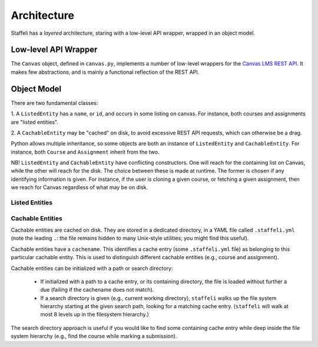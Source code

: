 Architecture
============

Staffeli has a *layered* architecture, staring with a low-level API wrapper,
wrapped in an object model.

Low-level API Wrapper
---------------------

The ``Canvas`` object, defined in ``canvas.py``, implements a number of
low-level wrappers for the `Canvas LMS REST API`_. It makes few abstractions,
and is mainly a functional reflection of the REST API.

.. _Canvas LMS REST API: https://canvas.instructure.com/doc/api/index.html

Object Model
------------

There are two fundamental classes:

1. A ``ListedEntity`` has a ``name``, or ``id``, and occurs in some listing on
canvas.  For instance, both courses and assignments are "listed entities".

2. A ``CachableEntity`` may be "cached" on disk, to avoid excessive REST API
requests, which can otherwise be a drag.

Python allows multiple inheritance, so some objects are both an instance of
``ListedEntity`` and ``CachableEntity``. For instance, both ``Course`` and
``Assignment`` inherit from the two.

NB! ``ListedEntity`` and ``CachableEntity`` have conflicting constructors.  One
will reach for the containing list on Canvas, while the other will reach for
the disk. The choice between these is made at runtime. The former is chosen if
any identifying information is given. For instance, if the user is cloning a
given course, or fetching a given assignment, then we reach for Canvas
regardless of what may be on disk.

Listed Entities
~~~~~~~~~~~~~~~

.. todo::

   Coming soon.

Cachable Entities
~~~~~~~~~~~~~~~~~

Cachable entities are cached on disk. They are stored in a dedicated directory,
in a YAML file called ``.staffeli.yml`` (note the leading ``.``: the file
remains hidden to many Unix-style utilities; you might find this useful).

Cachable entities have a ``cachename``. This identifies a cache entry (some
``.staffeli.yml`` file) as belonging to this particular cachable entity. This
is used to distinguish different cachable entities (e.g., course and
assignment).

Cachable entities can be initialized with a path or search directory:

  * If initialized with a path to a cache entry, or its containing directory,
    the file is loaded without further a due (failing if the cachename does
    not match).

  * If a search directory is given (e.g., current working directory),
    ``staffeli`` walks up the file system hierarchy starting at the given
    search path, looking for a matching cache entry. (``staffeli`` will
    walk at most 8 levels up in the filesystem hierarchy.)

The search directory approach is useful if you would like to find some
containing cache entry while deep inside the file system hierarchy (e.g., find
the course while marking a submission).
